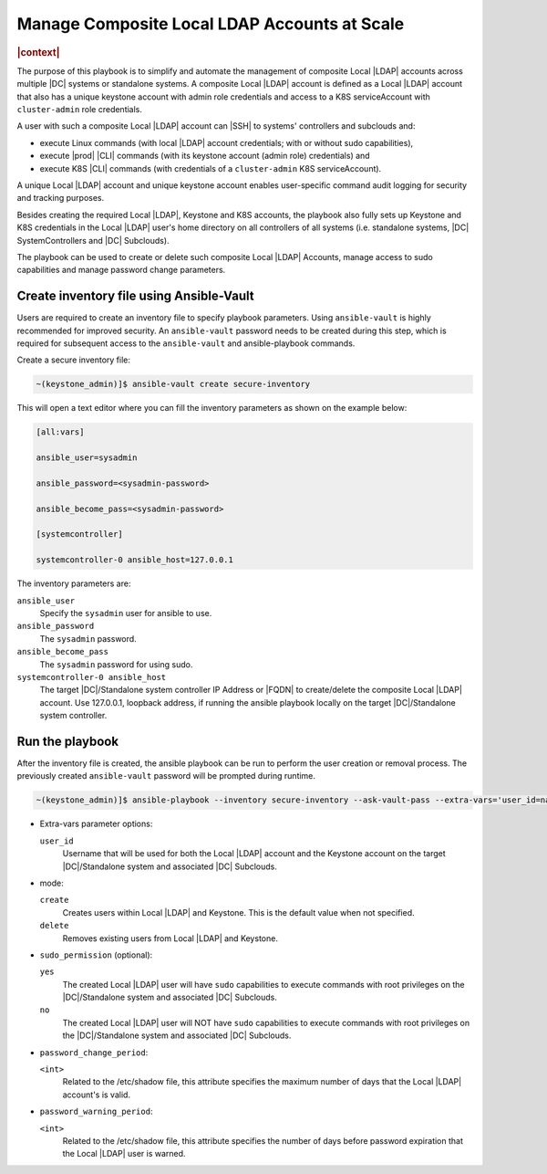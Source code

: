 .. _manage-local-ldap-39fe3a85a528:

=============================================
Manage Composite Local LDAP Accounts at Scale
=============================================

.. rubric:: |context|

The purpose of this playbook is to simplify and automate the management of
composite Local |LDAP| accounts across multiple |DC| systems or standalone
systems. A composite Local |LDAP| account is defined as a Local |LDAP| account
that also has a unique keystone account with admin role credentials and access
to a K8S serviceAccount with ``cluster-admin`` role credentials.

A user with such a composite Local |LDAP| account can |SSH| to systems'
controllers and subclouds and:

-   execute Linux commands (with local |LDAP| account credentials; with or
    without sudo capabilities),

-   execute |prod| |CLI| commands (with its keystone account (admin role)
    credentials) and

-   execute K8S |CLI| commands (with credentials of a ``cluster-admin`` K8S
    serviceAccount).

A unique Local |LDAP| account and unique keystone account enables user-specific
command audit logging for security and tracking purposes.

Besides creating the required Local |LDAP|, Keystone and K8S accounts, the
playbook also fully sets up Keystone and K8S credentials in the Local |LDAP|
user's home directory on all controllers of all systems (i.e. standalone
systems, |DC| SystemControllers and |DC| Subclouds).

The playbook can be used to create or delete such composite Local |LDAP|
Accounts, manage access to sudo capabilities and manage password change
parameters.

-----------------------------------------
Create inventory file using Ansible-Vault
-----------------------------------------

Users are required to create an inventory file to specify playbook parameters.
Using ``ansible-vault`` is highly recommended for improved security. An
``ansible-vault`` password needs to be created during this step, which is required
for subsequent access to the ``ansible-vault`` and ansible-playbook commands.

Create a secure inventory file:

.. code-block:: none

    ~(keystone_admin)]$ ansible-vault create secure-inventory


This will open a text editor where you can fill the inventory parameters as
shown on the example below:

.. code-block:: none

    [all:vars]

    ansible_user=sysadmin

    ansible_password=<sysadmin-password>

    ansible_become_pass=<sysadmin-password>

    [systemcontroller]

    systemcontroller-0 ansible_host=127.0.0.1


The inventory parameters are:

``ansible_user``
    Specify the ``sysadmin`` user for ansible to use.

``ansible_password``
    The ``sysadmin`` password.

``ansible_become_pass``
    The ``sysadmin`` password for using sudo.

``systemcontroller-0 ansible_host``
    The target |DC|/Standalone system controller IP Address or |FQDN| to
    create/delete the composite Local |LDAP| account.  Use 127.0.0.1, loopback
    address, if running the ansible playbook locally on the target
    |DC|/Standalone system controller.

----------------
Run the playbook
----------------

After the inventory file is created, the ansible playbook can be run to perform
the user creation or removal process. The previously created ``ansible-vault``
password will be prompted during runtime.

.. code-block:: none

    ~(keystone_admin)]$ ansible-playbook --inventory secure-inventory --ask-vault-pass --extra-vars='user_id=na-admin mode=create' \ /usr/share/ansible/stx-ansible/ playbooks/manage_local_ldap_account.yml

-   Extra-vars parameter options:

    ``user_id``
        Username that will be used for both the Local |LDAP| account and the
        Keystone account on the target |DC|/Standalone system and associated
        |DC| Subclouds.

-   mode:

    ``create``
        Creates users within Local |LDAP| and Keystone. This is the default
        value when not specified.

    ``delete``
        Removes existing users from Local |LDAP| and Keystone.

-   ``sudo_permission`` (optional):

    ``yes``
        The created Local |LDAP| user will have ``sudo`` capabilities to
        execute commands with root privileges on the |DC|/Standalone system and
        associated |DC| Subclouds.

    ``no``
        The created Local |LDAP| user will NOT have ``sudo`` capabilities to
        execute commands with root privileges on the |DC|/Standalone system and
        associated |DC| Subclouds.

-   ``password_change_period``:

    ``<int>``
        Related to the /etc/shadow file, this attribute specifies the maximum
        number of days that the Local |LDAP| account's is valid.

-   ``password_warning_period``:

    ``<int>``
        Related to the /etc/shadow file, this attribute specifies the number
        of days before password expiration that the Local |LDAP| user is warned.
